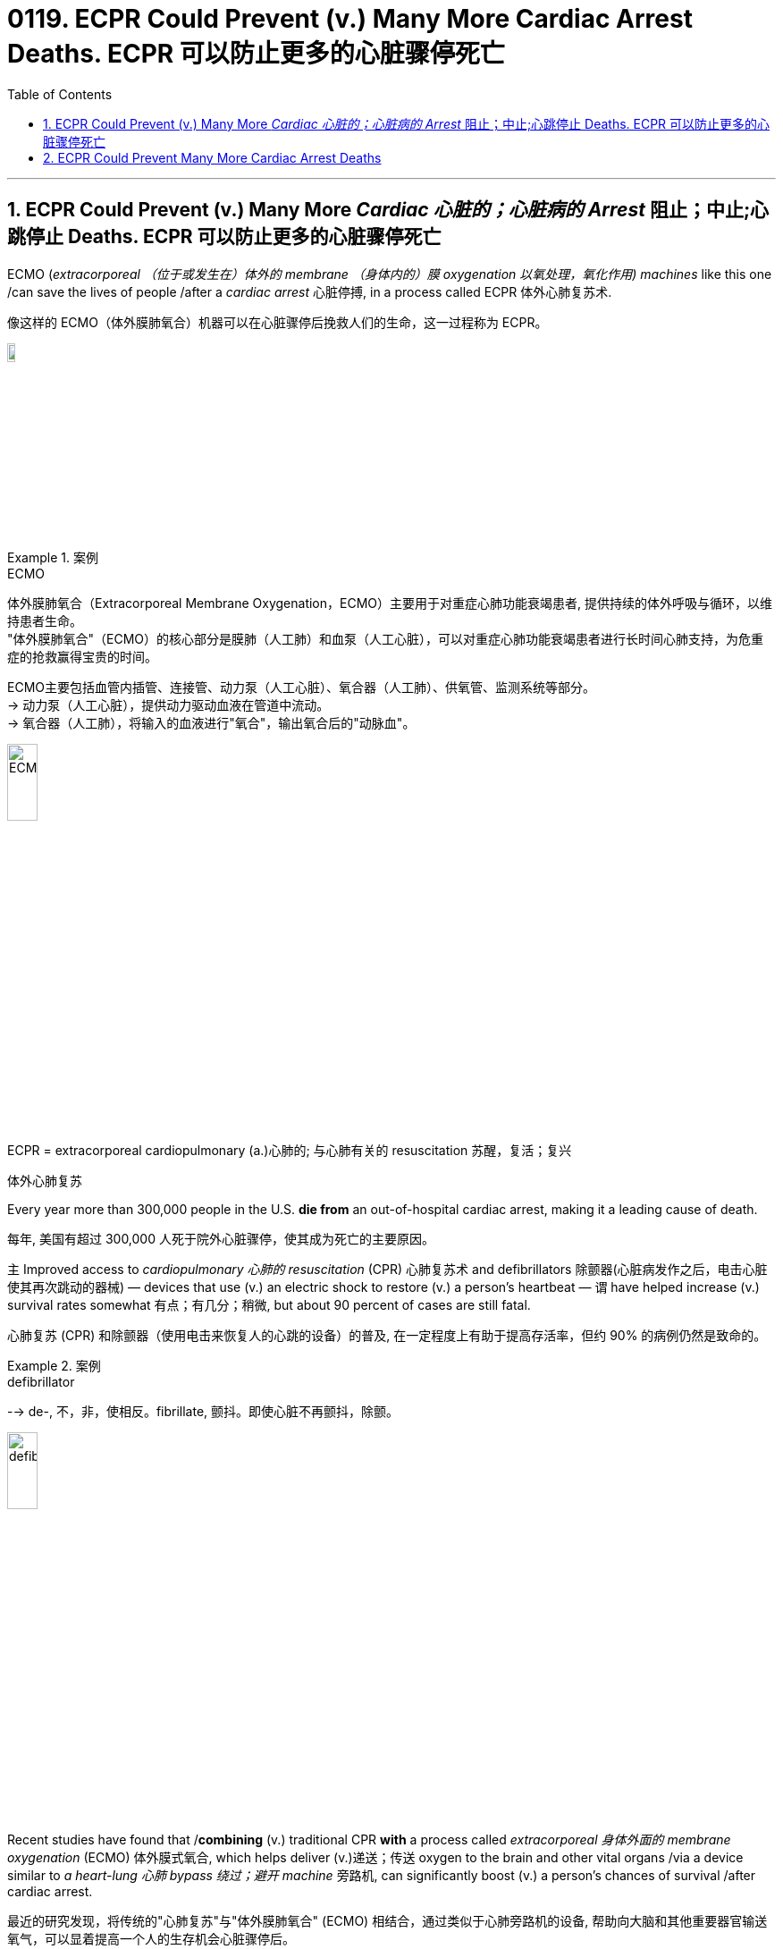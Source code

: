 
= 0119. ECPR Could Prevent (v.) Many More Cardiac Arrest Deaths. ECPR 可以防止更多的心脏骤停死亡
:toc: left
:toclevels: 3
:sectnums:
:stylesheet: ../myAdocCss.css

'''


== ECPR Could Prevent (v.) Many More _Cardiac 心脏的；心脏病的 Arrest_ 阻止；中止;心跳停止 Deaths.  ECPR 可以防止更多的心脏骤停死亡

ECMO (_extracorporeal  （位于或发生在）体外的 membrane （身体内的）膜 oxygenation 以氧处理，氧化作用) machines_ like this one /can save the lives of people /after a _cardiac arrest_ 心脏停搏, in a process called ECPR 体外心肺复苏术. +

[.my2]
像这样的 ECMO（体外膜肺氧合）机器可以在心脏骤停后挽救人们的生命，这一过程称为 ECPR。 +

image:/img/ECMO.webp[,10%]


[.my1]
.案例
====
.ECMO
体外膜肺氧合（Extracorporeal Membrane Oxygenation，ECMO）主要用于对重症心肺功能衰竭患者, 提供持续的体外呼吸与循环，以维持患者生命。 +
"体外膜肺氧合"（ECMO）的核心部分是膜肺（人工肺）和血泵（人工心脏），可以对重症心肺功能衰竭患者进行长时间心肺支持，为危重症的抢救赢得宝贵的时间。

ECMO主要包括血管内插管、连接管、动力泵（人工心脏）、氧合器（人工肺）、供氧管、监测系统等部分。 +
-> 动力泵（人工心脏），提供动力驱动血液在管道中流动。 +
-> 氧合器（人工肺），将输入的血液进行"氧合"，输出氧合后的"动脉血"。

image:/img/ECMO2.jpg[,20%]

.ECPR = extracorporeal cardiopulmonary (a.)心肺的; 与心肺有关的 resuscitation 苏醒，复活；复兴
体外心肺复苏
====

Every year more than 300,000 people in the U.S. *die from* an out-of-hospital cardiac arrest, making it a leading cause of death. +

[.my2]
每年, 美国有超过 300,000 人死于院外心脏骤停，使其成为死亡的主要原因。 +

`主` Improved access to _cardiopulmonary 心肺的 resuscitation_ (CPR) 心肺复苏术 and defibrillators  除颤器(心脏病发作之后，电击心脏使其再次跳动的器械) — devices that use (v.) an electric shock to restore (v.) a person’s heartbeat — `谓` have helped increase (v.) survival rates somewhat 有点；有几分；稍微, but about 90 percent of cases are still fatal. +

[.my2]
心肺复苏 (CPR) 和除颤器（使用电击来恢复人的心跳的设备）的普及, 在一定程度上有助于提高存活率，但约 90% 的病例仍然是致命的。 +


[.my1]
.案例
====
.defibrillator
--> de-, 不，非，使相反。fibrillate, 颤抖。即使心脏不再颤抖，除颤。

image:/img/defibrillator.jpg[,20%]
====

Recent studies have found that /*combining* (v.) traditional CPR *with* a process called _extracorporeal 身体外面的 membrane oxygenation_ (ECMO) 体外膜式氧合, which helps deliver (v.)递送；传送 oxygen to the brain and other vital organs /via a device similar to _a heart-lung 心肺 bypass 绕过；避开 machine_ 旁路机, can significantly boost (v.) a person’s chances of survival /after cardiac arrest. +

[.my2]
最近的研究发现，将传统的"心肺复苏"与"体外膜肺氧合" (ECMO) 相结合，通过类似于心肺旁路机的设备, 帮助向大脑和其他重要器官输送氧气，可以显着提高一个人的生存机会心脏骤停后。 +


[.my1]
.案例
====
.bypass machine
旁路机：一种医疗设备，用于维持心脏手术期间的血液循环，将血液从心脏引出，经过机器过滤氧合后, 再输回体内。

image:/img/bypass machine.jpg[,20%]

.Extracorporeal Membrane Oxygenation，ECMO
**体外膜肺氧合（ECMO）的核心部分, 是膜肺（人工肺）和血泵（人工心脏），**可以对重症心肺功能衰竭患者, 进行长时间心肺支持，为危重症的抢救赢得宝贵的时间。


====

In 2020 `主` a randomized _clinical trial_ 临床试验 of this approach, known as _extracorporeal cardiopulmonary 心肺的 resuscitation 苏醒，复活；复兴_ (ECPR) 体外心肺复苏, at the University of Minnesota /`谓` showed that /the technique *resulted in* a survival rate of 43 percent, compared with 7 percent in standard care. +

[.my2]
2020 年，明尼苏达大学对这种方法（称为体外心肺复苏 (ECPR)）进行的一项随机临床试验表明，该技术的存活率为 43%，而标准护理的存活率为 7%。 +

The result was deemed (v.)认为；视为；相信 #so# successful /#that# the National Institutes of Health terminated (v.)（使）停止，结束，终止 the study early, arguing 争论；争吵；争辩 that /it would be unethical 不道德的 *to deprive* (v.) eligible people *of* the treatment. +

[.my2]
结果被认为非常成功，以至于美国国立卫生研究院提前终止了这项研究，认为剥夺符合资格的人接受治疗的权利是不道德的。 +

The Minnesota trial *focused on* a subset 子集 of cardiac arrests /that initially responded to defibrillation 心脏除颤（用电击）, but other studies indicate that /ECPR can help in nonshockable cases, too. +

[.my2]
明尼苏达州的试验, 侧重于最初对"除颤"有反应的一部分心脏停跳病例，但其他研究表明, ECPR也可以在非可除颤的病例中发挥作用。 +

Still, technical and logistical 后勤上的，安排协调方面的 challenges /may keep (v.) the procedure  （正常）程序，手续，步骤;手术 from becoming _the standard of care for cardiac arrest_ outside of large academic hospitals. +

[.my2]
尽管如此，技术和后勤方面的挑战, 可能会阻碍该手术成为大型学术医院之外心脏骤停的护理标准。 +

The basic technology behind ECPR /has existed since the 1950s, when both CPR and the first heart-lung machines were developed. +

[.my2]
ECPR 背后的基本技术自 20 世纪 50 年代以来就已存在，当时 CPR 和第一台心肺机均已开发出来。 +

Although `主` #the ECMO process#, during which a person’s blood is removed, oxygenated(v.)  供氧；输氧 and pumped (v.) back into their body, `谓` #became simpler# over time, it was mostly used (v.) in _operating rooms_ and _neonatal 新生儿的 intensive care units_ 重症监护室. +

[.my2]
尽管随着时间的推移，ECMO 过程（将人的血液取出、充氧并泵回体内）变得越来越简单，但它主要用于手术室和新生儿重症监护室(ICU)。 +


[.my1]
.案例
====
.intensive care unit
image:/img/intensive care unit.jpg[,20%]
====

That changed (v.) in 2009 /when physicians in Asia began using ECMO to treat (v.) people who were hospitalized (v.)住院；入院就医 with H1N1 influenza, and the technology became more widely available. +
`主` Use of ECMO during the COVID pandemic /`谓` further increased (v.) interest in the approach. +

[.my2]
这种情况在 2009 年发生了变化，当时亚洲的医生开始使用 ECMO 来治疗因 H1N1 流感住院的患者，并且该技术得到了更广泛的应用。
在新冠病毒大流行期间使用 ECMO, 进一步增加了人们对该方法的兴趣。 +

But treating cardiac arrest with ECMO can be expensive — costing hospitals tens of thousands of dollars per patient — and technically challenging.
Other hospitals have failed to find a clear benefit from ECPR. +

[.my2]
但使用 ECMO 治疗心脏骤停, 可能非常昂贵，医院为每位患者花费数万美元，而且在技术上也具有挑战性。
其他医院未能从 ECPR 中发现明显的好处。 +

`主` A study published earlier this year by a group in the Netherlands /`谓` found no significant difference in survival rates #between# people who received ECPR after a cardiac arrest #and# those who didn’t. +

[.my2]
荷兰的一个小组今年早些时候发表的一项研究发现，心脏骤停后接受 ECPR 的人和未接受 ECPR 的人的生存率没有显着差异。 +

`主` None of the hospitals involved in the study `谓` had much experience administering ECPR, however, and it took them considerably 非常；很；相当多地 longer, on average, *than* the University of Minnesota hospital /to complete the procedure （正常）程序，手续，步骤;手术 successfully — a crucial factor 关键因素, given 考虑到；鉴于 _the time-sensitive 时间敏感性的；时效性的 nature_  基本特征；本质；基本性质 of cardiac arrest. +

[.my2]
然而，参与这项研究的医院都没有太多实施 ECPR 的经验，而且平均而言，他们比明尼苏达大学医院花费的时间要长得多, 才能成功完成该程序——考虑到抢救"心脏骤停"的时间敏感性，这就是一个关键因素。 +

`主` One of the main reasons /cardiac arrest is so deadly (a.)（可能）致命的，致死的 /`系` is that it occurs (v.) rapidly.
Unlike a heart attack, which can develop gradually over hours, cardiac arrest typically occurs (v.) suddenly and without warning.
Within seconds, the heart stops (v.) beating, and blood stops (v.) circulating, cutting off the brain’s oxygen supply. +
_Chest compressions_ 压紧，压缩 can restore (v.) blood circulation /but only partially. +

[.my2]
心脏骤停如此致命的主要原因之一, 是它发生得很快。
与心脏病发作不同，心脏病发作可能会在数小时内逐渐发生，而心脏骤停通常会突然发生且没有任何警告。
几秒钟之内，心脏停止跳动，血液停止循环，大脑的氧气供应被切断。 +
胸外按压可以恢复血液循环，但只能部分恢复。 +

CPR is not perfect. It circulates (v.) blood far less effectively than regular circulation. In contrast, ECPR can fully restore (v.)恢复（某种情况或感受） a person’s circulation. It’s also invasive  (a.)侵入的；侵袭的; 切入的；开刀的 and more complicated to execute, however.

[.my2]
心肺复苏并不完美。 它的血液循环效率, 远远低于常规的人体中的自然循环。相比之下，ECPR 可以完全恢复人的血液循环。 然而，它也是侵入性的，并且执行起来更加复杂。 +

A clinician  临床医师 — usually a physician 医师；（尤指）内科医生 with specialized training — *has to* insert (v.) large tubes into a patient’s _femoral 股骨的；大腿的；大腿骨的 blood vessels_ while that person receives chest compressions. +
[.my2]
临床医生（通常是受过专门培训的医生）必须在患者接受胸部按压时, 将大的管子插入患者的股骨血管中。 +


[.my1]
.案例
====
.femoral
image:/img/femoral.jpg[,20%]
====

The procedure can also cause (v.) excess bleeding /because people are often given blood thinners （涂料、清漆等的）稀料，稀释剂 to prevent clots, which can clog (v.)阻塞，堵塞 the ECMO device that oxygenates (v.) the blood. +
All the while 在整个时间内，一直, the clock is ticking 发出滴答声, with the likelihood of survival /后定  dropping (v.) by about 20 percent every 10 minutes. +

[.my2]
该手术还可能导致出血过多，因为人们经常服用血液稀释剂来防止血栓形成，而血栓可能会堵塞为血液供氧的 ECMO 装置。
时间一直在流逝，每 10 分钟生存率就会下降约 20%。 +

For many people who have a cardiac arrest, ECPR is not even an option /because they live (v.) too far away from a large hospital, where, until recently, ECPR had to be performed. +
Experts have been working (v.) to change (v.) that, though. +

[.my2]
对于许多心脏骤停的人来说，ECPR 甚至不是一种选择，因为他们住的地方离大医院太远，直到最近，ECPR 还必须在医院进行。 不过，专家们一直在努力改变这一现状。 +

In 2019 a team at the University of New Mexico /debuted (v.)（演员、运动员）首次亮相；初次登台（或上场） an ambulance 救护车 后定 outfitted (v.)装备；配置设备；供给服装 with a hand-crank 用曲柄转动（或启动）-powered ECMO machine, which makes the device easier to set up /and more affordable 便宜的，付得起的 to use. +

[.my2]
2019 年，新墨西哥大学的一个团队, 首次推出了一辆配备手摇曲柄驱动的 ECMO 机器的救护车，这使得该设备更易于设置, 且使用起来更便宜。 +


[.my1]
.案例
====
.debut
--> de-, 向下，离开。-but, 击，打，目标，词源同beat, butt. 即打向目标的，词义引申富家女子首次亮相，登上社交舞台。

.hand-crank
image:../../img/hand-crank.jpg[,10%]
====

Eventually, perhaps in the next 10 years, the ECPR process may become simple enough /that nonphysicians 非医生的人 will be able to perform it, which could greatly expand the procedure’s use. +

[.my2]
最终，也许在未来 10 年里，ECPR 过程可能会变得足够简单，非医生也能执行，这可能会大大扩展该程序的用途。 +

`主` Even hospitals that have an ECMO program `谓` may not be prepared to care for people who’ve had a cardiac arrest after they’ve received ECPR. +
Complications, including _internal bleeding_ 内部出血 and _multiple organ failure_ (失败) 多器官功能衰竭, may necessitate (v.)使成为必要 surgery and other interventions 干预，干涉；处置.
Additionally, people have to be treated for the underlying problems that led to their cardiac arrest. +

[.my2]
即使拥有 ECMO 项目的医院, 也可能没有准备好照顾接受 ECPR 后发生心脏骤停的患者。
并发症，包括"内出血"和"多器官衰竭"，可能需要手术和其他干预措施。
此外，对于导致"心脏骤停"的潜在的其他问题, 人们也必须接受治疗。 +

Clinicians want to ensure that people get adequate time to recover. +
临床医生希望确保人们有足够的时间康复。 +

There are also concerns, however, that ECPR could leave people in an untenable 难以捍卫的；站不住脚的；不堪一击的 state /if, for example, they survive (v.) but are left (v.) with severe brain damage /or are unable to survive (v.) outside the hospital.
That is absolutely a problem with ECMO, but it’s a problem with every new technology that offers (v.) life support. +

[.my2]
然而，也有人担心 ECPR 可能会让人们处于一种难以维持的状态，例如，如果人们幸存下来，但脑部严重受损，或者无法在医院外生存。 这绝对是 ECMO 的问题，也是所有提供生命支持的新技术的问题。

[.my1]
.案例
====
.untenable
(a.)( formal ) ( of a theory, position, etc. 理论、地位等 ) that cannot be defended against attack or criticism 难以捍卫的；站不住脚的；不堪一击的
====




Ultimately, ECPR is not a cure (n.)药物；疗法 for cardiac arrest.
It’s basically a salvage （对财物等的）抢救 intervention 抢救性干预 — perfusing  (v.)使...布满(液体、颜色等) and giving the body time /to recover (v.), if it can.
Yet for now, it may be the best chance of survival (n.) for people whose life would otherwise be cut short 缩短；打断；缩减. +

[.my2]
最终，ECPR 并不能治愈心脏骤停。
这基本上是一种挽救干预措施——如果可以的话，给身体灌注并给身体时间恢复。
但就目前而言，对于那些生命可能会缩短的人来说，这可能是最好的生存机会。

'''

== ECPR Could Prevent Many More Cardiac Arrest Deaths


ECMO (extracorporeal membrane oxygenation) machines like this one can save the lives of people after a cardiac arrest, in a process called ECPR.

Every year more than 300,000 people in the U.S. die from an out-of-hospital cardiac arrest, making it a leading cause of death. Improved access to cardiopulmonary resuscitation (CPR) and defibrillators—devices that use an electric shock to restore a person’s heartbeat—have helped increase survival rates somewhat, but about 90 percent of cases are still fatal. Recent studies have found that combining traditional CPR with a process called extracorporeal membrane oxygenation (ECMO), which helps deliver oxygen to the brain and other vital organs via a device similar to a heart-lung bypass machine, can significantly boost a person’s chances of survival after cardiac arrest.

In 2020 a randomized clinical trial of this approach, known as extracorporeal cardiopulmonary resuscitation (ECPR), at the University of Minnesota showed that the technique resulted in a survival rate of 43 percent, compared with 7 percent in standard care. The result was deemed so successful that the National Institutes of Health terminated the study early, arguing that it would be unethical to deprive eligible people of the treatment.


The Minnesota trial focused on a subset of cardiac arrests that initially responded to defibrillation, but other studies indicate that ECPR can help in nonshockable cases, too. Still, technical and logistical challenges may keep the procedure from becoming the standard of care for cardiac arrest outside of large academic hospitals.

The basic technology behind ECPR has existed since the 1950s, when both CPR and the first heart-lung machines were developed. Although the ECMO process, during which a person’s blood is removed, oxygenated and pumped back into their body, became simpler over time, it was mostly used in operating rooms and neonatal intensive care units. That changed in 2009 when physicians in Asia began using ECMO to treat people who were hospitalized with H1N1 influenza, and the technology became more widely available. Use of ECMO during the COVID pandemic further increased interest in the approach.


But treating cardiac arrest with ECMO can be expensive—costing hospitals tens of thousands of dollars per patient—and technically challenging.

Other hospitals have failed to find a clear benefit from ECPR. A study published earlier this year by a group in the Netherlands found no significant difference in survival rates between people who received ECPR after a cardiac arrest and those who didn’t. None of the hospitals involved in the study had much experience administering ECPR, however, and it took them considerably longer, on average, than the University of Minnesota hospital to complete the procedure successfully—a crucial factor, given the time-sensitive nature of cardiac arrest.

One of the main reasons cardiac arrest is so deadly is that it occurs rapidly. Unlike a heart attack, which can develop gradually over hours, cardiac arrest typically occurs suddenly and without warning. Within seconds, the heart stops beating, and blood stops circulating, cutting off the brain’s oxygen supply. Chest compressions can restore blood circulation but only partially. CPR is not perfect. It circulates blood far less effectively than regular circulation.


In contrast, ECPR can fully restore a person’s circulation. It’s also invasive and more complicated to execute, however. A clinician—usually a physician with specialized training—has to insert large tubes into a patient’s femoral blood vessels while that person receives chest compressions. The procedure can also cause excess bleeding because people are often given blood thinners to prevent clots, which can clog the ECMO device that oxygenates the blood. All the while, the clock is ticking, with the likelihood of survival dropping by about 20 percent every 10 minutes.

For many people who have a cardiac arrest, ECPR is not even an option because they live too far away from a large hospital, where, until recently, ECPR had to be performed. Experts have been working to change that, though.

In 2019 a team at the University of New Mexico debuted an ambulance outfitted with a hand-crank-powered ECMO machine, which makes the device easier to set up and more affordable to use.

Eventually, perhaps in the next 10 years, the ECPR process may become simple enough that nonphysicians will be able to perform it, which could greatly expand the procedure’s use.

Even hospitals that have an ECMO program may not be prepared to care for people who’ve had a cardiac arrest after they’ve received ECPR. Complications, including internal bleeding and multiple organ failure, may necessitate surgery and other interventions. Additionally, people have to be treated for the underlying problems that led to their cardiac arrest. Clinicians want to ensure that people get adequate time to recover. There are also concerns, however, that ECPR could leave people in an untenable state if, for example, they survive but are left with severe brain damage or are unable to survive outside the hospital. That is absolutely a problem with ECMO, but it’s a problem with every new technology that offers life support.

Ultimately, ECPR is not a cure for cardiac arrest. It’s basically a salvage intervention—perfusing and giving the body time to recover, if it can. Yet for now, it may be the best chance of survival for people whose life would otherwise be cut short.

'''






